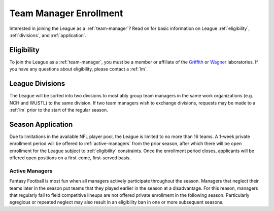 .. _enrollment:

Team Manager Enrollment
=======================
Interested in joining the League as a :ref:`team-manager`? Read on for basic information
on League :ref:`eligibility`, :ref:`divisions`, and :ref:`application`.

.. _eligibility:

Eligibility
-----------
To join the League as a :ref:`team-manager`, you must be a member or affiliate of
the `Griffith`_ or `Wagner`_ laboratories. If you have any questions about eligibility,
please contact a :ref:`lm`.

.. _divisions:

League Divisions
----------------
The League will be sorted into two divisions to most ably group team managers in the same
work organizations (e.g. NCH and WUSTL) to the same division. If two team managers wish to
exchange divisions, requests may be made to a :ref:`lm` prior to the start of the regular
season.

.. _application:

Season Application
------------------
Due to limitations in the available NFL player pool, the League is limited to no more than
16 teams. A 1-week private enrollment period will be offered to :ref:`active-managers`
from the prior season, after which there will be open enrollment for the League subject to
:ref:`eligibility` constraints. Once the enrollment period closes, applicants will be
offered open positions on a first-come, first-served basis.

.. _active-managers:

Active Managers
###############
Fantasy Football is most fun when all managers actively participate throughout the season.
Managers that neglect their teams later in the season put teams that they played earlier
in the season at a disadvantage. For this reason, managers that regularly fail to field
competitive lineups are not offered private enrollment in the following season.
Particularly egregious or repeated neglect may also result in an eligibility ban in one or
more subsequent seasons.

.. _Griffith: https://griffithlab.org/
.. _Wagner: https://www.nationwidechildrens.org/specialties/institute-for-genomic-medicine/our-labs/wagner-lab
